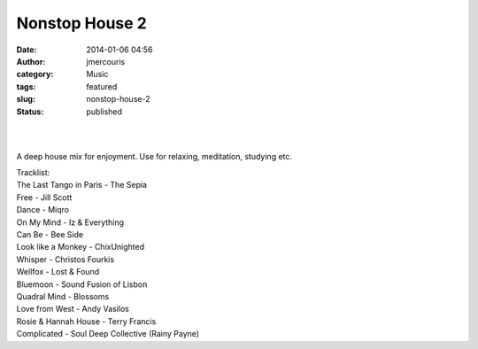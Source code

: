 Nonstop House 2
###############
:date: 2014-01-06 04:56
:author: jmercouris
:category: Music
:tags: featured
:slug: nonstop-house-2
:status: published

| 
|  

A deep house mix for enjoyment. Use for relaxing, meditation, studying
etc.

| Tracklist:
| The Last Tango in Paris - The Sepia
| Free - Jill Scott
| Dance - Miqro
| On My Mind - Iz & Everything
| Can Be - Bee Side
| Look like a Monkey - ChixUnighted
| Whisper - Christos Fourkis
| Wellfox - Lost & Found
| Bluemoon - Sound Fusion of Lisbon
| Quadral Mind - Blossoms
| Love from West - Andy Vasilos
| Rosie & Hannah House - Terry Francis
| Complicated - Soul Deep Collective (Rainy Payne)
